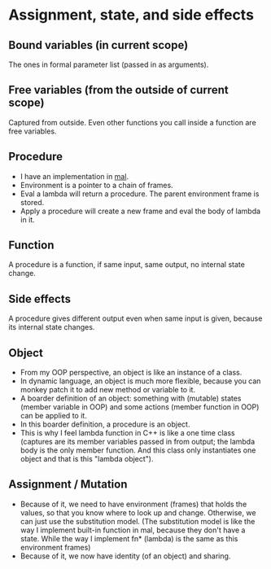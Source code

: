 * Assignment, state, and side effects
** Bound variables (in current scope)
   The ones in formal parameter list (passed in as arguments).
** Free variables (from the outside of current scope)
   Captured from outside.
   Even other functions you call inside a function are free variables.
** Procedure
   - I have an implementation in [[https://github.com/sychen52/mal/tree/master/impls/c%2B%2B][mal]].
   - Environment is a pointer to a chain of frames.
   - Eval a lambda will return a procedure. The parent environment frame is stored.
   - Apply a procedure will create a new frame and eval the body of lambda in it.
** Function
   A procedure is a function, if same input, same output, no internal state change.
** Side effects
   A procedure gives different output even when same input is given, because its internal state changes.
** Object
   - From my OOP perspective, an object is like an instance of a class.
   - In dynamic language, an object is much more flexible, because you can monkey patch it to add new method or variable to it.
   - A boarder definition of an object: something with (mutable) states (member variable in OOP) and some actions (member function in OOP) can be applied to it.
   - In this boarder definition, a procedure is an object.
   - This is why I feel lambda function in C++ is like a one time class (captures are its member variables passed in from output; the lambda body is the only member function. And this class only instantiates one object and that is this "lambda object").
** Assignment / Mutation
   - Because of it, we need to have environment (frames) that holds the values, so that you know where to look up and change. Otherwise, we can just use the substitution model. (The substitution model is like the way I implement built-in function in mal, because they don't have a state. While the way I implement fn* (lambda) is the same as this environment frames)
   - Because of it, we now have identity (of an object) and sharing.
